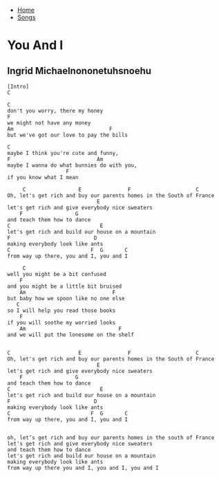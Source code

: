 + [[../index.org][Home]]
+ [[./index.org][Songs]]

* You And I
** Ingrid Michaelnononetuhsnoehu
#+BEGIN_SRC elisp
  [Intro]
  C

  C
  don't you worry, there my honey
  F
  we might not have any money
  Am                               F
  but we've got our love to pay the bills

  C
  maybe I think you're cute and funny,
  F                            Am
  maybe I wanna do what bunnies do with you,
                     F
  if you know what I mean

       C                 E               F                     C
  Oh, let's get rich and buy our parents homes in the South of France
                               E
  let's get rich and give everybody nice sweaters
      F                 G
  and teach them how to dance
  C                             E
  let's get rich and build our house on a mountain
  F                           D
  making everybody look like ants
  C                          F  G       C
  from way up there, you and I, you and I

       C
  well you might be a bit confused
      F
  and you might be a little bit bruised
      Am                            F
  but baby how we spoon like no one else
     C
  so I will help you read those books
      F
  if you will soothe my worried looks
      Am                              F
  and we will put the lonesome on the shelf


  C                      E               F                     C
  Oh, let's get rich and buy our parents homes in the South of France
                               E
  let's get rich and give everybody nice sweaters
      F                 G
  and teach them how to dance
  C                             E
  let's get rich and build our house on a mountain
  F                           D
  making everybody look like ants
  C                          F  G       C
  from way up there, you and I, you and I


  oh, let’s get rich and buy our parents homes in the south of France
  let's get rich and give everybody nice sweaters
  and teach them how to dance
  let's get rich and build our house on a mountain
  making everybody look like ants
  from way up there you and I, you and I, you and I
#+END_SRC
